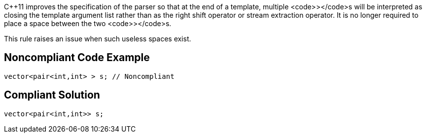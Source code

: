 C++11 improves the specification of the parser so that at the end of a template, multiple <code>></code>s will be interpreted as closing the template argument list rather than as the right shift operator or stream extraction operator. It is no longer required to place a space between the two <code>></code>s. 

This rule raises an issue when such useless spaces exist.


== Noncompliant Code Example

----
vector<pair<int,int> > s; // Noncompliant
----


== Compliant Solution

----
vector<pair<int,int>> s;
----


